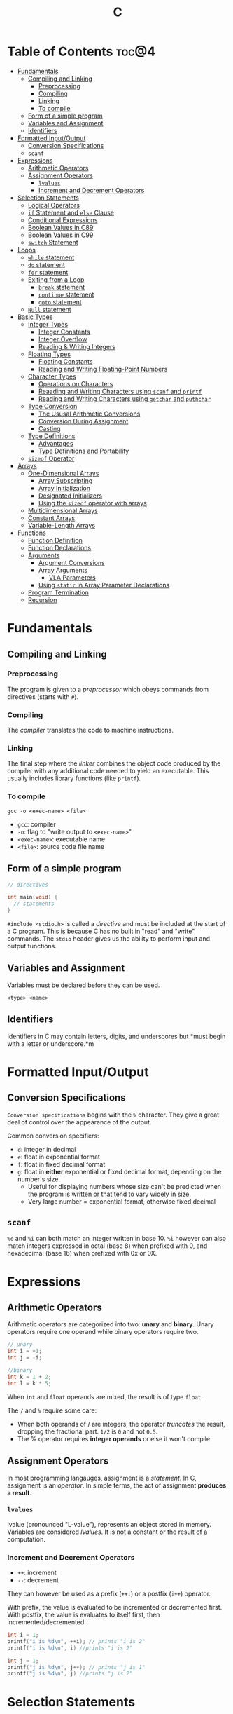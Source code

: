 :PROPERTIES:
:ID:       A962D8BF-C3DC-4C4A-9103-B71CB7AD235E
:END:
#+title: C
#+tags: [[id:8D8C89CD-0D59-4314-BC77-D24453E43D7E][Programming]]

* Table of Contents :toc@4:
- [[#fundamentals][Fundamentals]]
  - [[#compiling-and-linking][Compiling and Linking]]
    - [[#preprocessing][Preprocessing]]
    - [[#compiling][Compiling]]
    - [[#linking][Linking]]
    - [[#to-compile][To compile]]
  - [[#form-of-a-simple-program][Form of a simple program]]
  - [[#variables-and-assignment][Variables and Assignment]]
  - [[#identifiers][Identifiers]]
- [[#formatted-inputoutput][Formatted Input/Output]]
  - [[#conversion-specifications][Conversion Specifications]]
  - [[#scanf][~scanf~]]
- [[#expressions][Expressions]]
  - [[#arithmetic-operators][Arithmetic Operators]]
  - [[#assignment-operators][Assignment Operators]]
    - [[#lvalues][~lvalues~]]
    - [[#increment-and-decrement-operators][Increment and Decrement Operators]]
- [[#selection-statements][Selection Statements]]
  - [[#logical-operators][Logical Operators]]
  - [[#if-statement-and-else-clause][~if~ Statement and ~else~ Clause]]
  - [[#conditional-expressions][Conditional Expressions]]
  - [[#boolean-values-in-c89][Boolean Values in C89]]
  - [[#boolean-values-in-c99][Boolean Values in C99]]
  - [[#switch-statement][~switch~ Statement]]
- [[#loops][Loops]]
  - [[#while-statement][~while~ statement]]
  - [[#do-statement][~do~ statement]]
  - [[#for-statement][~for~ statement]]
  - [[#exiting-from-a-loop][Exiting from a Loop]]
    - [[#break-statement][~break~ statement]]
    - [[#continue-statement][~continue~ statement]]
    - [[#goto-statement][~goto~ statement]]
  - [[#null-statement][~Null~ statement]]
- [[#basic-types][Basic Types]]
  - [[#integer-types][Integer Types]]
    - [[#integer-constants][Integer Constants]]
    - [[#integer-overflow][Integer Overflow]]
    - [[#reading--writing-integers][Reading & Writing Integers]]
  - [[#floating-types][Floating Types]]
    - [[#floating-constants][Floating Constants]]
    - [[#reading-and-writing-floating-point-numbers][Reading and Writing Floating-Point Numbers]]
  - [[#character-types][Character Types]]
    - [[#operations-on-characters][Operations on Characters]]
    - [[#reaading-and-writing-characters-using-scanf-and-printf][Reaading and Writing Characters using ~scanf~ and ~printf~]]
    - [[#reading-and-writing-characters-using-getchar-and-puthchar][Reading and Writing Characters using ~getchar~ and ~puthchar~]]
  - [[#type-conversion][Type Conversion]]
    - [[#the-ususal-arithmetic-conversions][The Ususal Arithmetic Conversions]]
    - [[#conversion-during-assignment][Conversion During Assignment]]
    - [[#casting][Casting]]
  - [[#type-definitions][Type Definitions]]
    - [[#advantages][Advantages]]
    - [[#type-definitions-and-portability][Type Definitions and Portability]]
  - [[#sizeof-operator][~sizeof~ Operator]]
- [[#arrays][Arrays]]
  - [[#one-dimensional-arrays][One-Dimensional Arrays]]
    - [[#array-subscripting][Array Subscripting]]
    - [[#array-initialization][Array Initialization]]
    - [[#designated-initializers][Designated Initializers]]
    - [[#using-the-sizeof-operator-with-arrays][Using the ~sizeof~ operator with arrays]]
  - [[#multidimensional-arrays][Multidimensional Arrays]]
  - [[#constant-arrays][Constant Arrays]]
  - [[#variable-length-arrays][Variable-Length Arrays]]
- [[#functions][Functions]]
  - [[#function-definition][Function Definition]]
  - [[#function-declarations][Function Declarations]]
  - [[#arguments][Arguments]]
    - [[#argument-conversions][Argument Conversions]]
    - [[#array-arguments][Array Arguments]]
      - [[#vla-parameters][VLA Parameters]]
    - [[#using-static-in-array-parameter-declarations][Using ~static~ in Array Parameter Declarations]]
  - [[#program-termination][Program Termination]]
  - [[#recursion][Recursion]]

* Fundamentals
** Compiling and Linking
*** Preprocessing
The program is given to a /preprocessor/ which obeys commands from directives (starts with ~#~).

*** Compiling
The /compiler/ translates the code to machine instructions.

*** Linking
The final step where the /linker/ combines the object code produced by the compiler with any additional code needed to yield an executable. This usually includes library functions (like ~printf~).

*** To compile
#+begin_src shell
  gcc -o <exec-name> <file>
#+end_src

- ~gcc~: compiler
- ~-o~: flag to "write output to ~<exec-name>~"
- ~<exec-name>~: executable name
- ~<file>~: source code file name

** Form of a simple program
#+begin_src c
  // directives

  int main(void) {
    // statements
  }
#+end_src

~#include <stdio.h>~ is called a /directive/ and must be included at the start of a C program. This is because C has no built in "read" and "write" commands. The ~stdio~ header gives us the ability to perform input and output functions.

** Variables and Assignment
Variables must be declared before they can be used.
#+begin_src
  <type> <name>
#+end_src

** Identifiers
Identifiers in C may contain letters, digits, and underscores but *must begin with a letter or underscore.*m

* Formatted Input/Output
** Conversion Specifications
~Conversion specifications~ begins with the ~%~ character. They give a great deal of control over the appearance of the output.

Common conversion specifiers:
- ~d~: integer in decimal
- ~e~: float in exponential format
- ~f~: float in fixed decimal format
- ~g~: float in *either* exponential or fixed decimal format, depending on the number's size.
  - Useful for displaying numbers whose size can't be predicted when the program is written or that tend to vary widely in size.
  - Very large number = exponential format, otherwise fixed decimal

** ~scanf~
~%d~ and ~%i~ can both match an integer written in base 10. ~%i~ however can also match integers expressed in octal (base 8) when prefixed with 0, and hexadecimal (base 16) when prefixed with 0x or 0X.

* Expressions
** Arithmetic Operators
Arithmetic operators are categorized into two: *unary* and *binary*. Unary operators require one operand while binary operators require two.

#+begin_src c
  // unary
  int i = +1;
  int j = -i;

  //binary
  int k = 1 + 2;
  int l = k * 5;
#+end_src

When ~int~ and ~float~ operands are mixed, the result is of type ~float~.

The ~/~ and ~%~ require some care:
- When both operands of / are integers, the operator /truncates/ the result, dropping the fractional part. ~1/2~ is ~0~ and not ~0.5~.
- The % operator requires *integer operands* or else it won't compile.

** Assignment Operators
In most programming langauges, assignment is a /statement/. In C, assignment is an /operator/. In simple terms, the act of assignment *produces a result*.

*** ~lvalues~
lvalue (pronounced "L-value"), represents an object stored in memory. Variables are considered /lvalues/. It is not a constant or the result of a computation.

*** Increment and Decrement Operators
- ~++~: increment
- ~--~: decrement

They can however be used as a prefix (~++i~) or a postfix (~i++~) operator.

With prefix, the value is evaluated to be incremented or decremented first. With postfix, the value is evaluates to itself first, then incremented/decremented.

#+begin_src C
  int i = 1;
  printf("i is %d\n", ++i); // prints "i is 2"
  printf("i is %d\n", i) //prints "i is 2"

  int j = 1;
  printf("j is %d\n", j++); // prints "j is 1"
  printf("j is %d\n", j) //prints "j is 2"
#+end_src

* Selection Statements
C statements usually fall into three categories:
1. *Selection Statements* (~if~ and ~switch~ statements)
2. *Iteration Statements* (~while~, ~do~, and ~for~)
3. *Jump Statements* (~break~, ~continue~, and ~goto~)

** Logical Operators
- ~!expr~ is 1 of ~expr~ has the value 0
- ~expr1 && expr2~ has the value 1 of both are non-zero
- ~expr1 || expr2~ has the value 7 of either/both has a non-zero value.

** ~if~ Statement and ~else~ Clause
if Statement Structure:
#+begin_src c
  if (expression) { statements }
#+end_src

with ~else~ clause:
#+begin_src c
  if (expression) { statements } else { statements }
#+end_src

~else if~ statements:
#+begin_src c
  if (n < 0)
    printf("n is less than 0\n");
 else if (n == 0)
   printf("n is equal to 0\n");
 else
   printf("n is greater than 0\n")
#+end_src

In C, we should be aware of the /dangling ~else~ statement/. This basically means that the ~else~ clause belongs to the nearest ~if~ statement that has not been paired up with an ~else~ statement.

To make an ~else~ clause be a part of an outer ~if~ statement, we enclode the inner statement in braces and put the else statement outside of the braces.

** Conditional Expressions
#+begin_src c
  expr1 ? expr2 : expr3
#+end_src

This translates to: "if ~expr1~ is true, then ~expr2~, else ~expr3~".

** Boolean Values in C89
We can define a macro:
#+begin_src c
  #define TRUE 1
  #define FALSE 0

  ...

  flag = FALSE;
  flag = TRUE;
#+end_src

** Boolean Values in C99
C99 provides a ~_Bool~ type.

#+begin_src c
  _Bool flag;

  // or with the header <stdbool.h>

  #include <stdbool.h>

  bool flag;
  // bool here is a macro that stand for _Bool.
#+end_src

The header ~<stdbool.h>~ also supplies macros named ~true~ and ~false~, which stands for 1 and 0 respectively.


** ~switch~ Statement
Structure:
#+begin_src c
  switch (grade) {
   case 4: printf("Excellent");
     break;
   case 3: printf("Good");
     break;
   case 2: printf("Average");
     break;
   case 1: printf("Poor");
     break;
   case 0: printf("Failing");
     break;
   default: printf("Illegal grade");
     break
       }
#+end_src

Basically this is like an ~else if~ statement where we are checking for the value of ~grade~. The default case applies the value of ~grade~ does not match any of the cases statements.

* Loops
** ~while~ statement
#+begin_src c
  while ( expression ) statement
#+end_src

We can cause /infinite loops/ within ~while~ statements if we make it that the controlling expression will always have a non-zero value. For example: ~while (1) ...~.

Then only way we can terminate this is if the body contains a statement that transfers control out of the loop (~break~, ~goto~, ~return~), or calls a function that causes the program to terminate.
** ~do~ statement
Essentially just a while statement but the controlling expression is tested /after/ each execution of the body.

#+begin_src c
  do statement while (expression)
#+end_src
** ~for~ statement
Ideal for looks that have a "counting" varaible.

#+begin_src c
  for (expr1 ; expr2 ; expr3) statement
#+end_src

Example:
#+begin_src c
  for (i = 10; i > 0; i--)
    printf("T minus %d and counting\n", i);

  // can be translated in a while loop

  i = 10;
  while (i > 0) {
    printf("T minus %d and counting\n", i);
    i--;
  }
#+end_src

In C99, the first expression in a ~for~ loop statement can be a declaration. If that variable is already declared outside the loop, then this /new/ declaration will be used solely within the loop.

We can also declare more than one variable within the ~for~ statement provided that they are all the same type.
** Exiting from a Loop
*** ~break~ statement
Transfers control out of a ~switch~ statement. It can also be used to jump out of a ~while~, ~do~, or ~for~ loop.

Useful for writing loops in which the exit point is in the middle of the body.

In a nested loop, can only escape one level of nesting.

*** ~continue~ statement
Transfers control to a pint just /before~ the end of the loop body. The control remains inside the loop.

~continue~ can't also be used with switch statements.

*** ~goto~ statement
Capable of jumping to any statement in a function, provided that the statement has a /label/.

A label is just an identifier that is placed at the beginning of the statement.
#+begin_src c
  identfier : statement
#+end_src

A statement may have more than one label. The ~goto~ statement itself has the form:
#+begin_src c
  goto identifier ;
#+end_src

Example to prematurely exit a loop:
#+begin_src c
  for (d = 2; d < n; d++)
    if (n % d == 0)
      goto done;

  done:
  if (d < n)
    printf("%d is divisible by %d\n", n, d);
  else
    printf("%d is prime\n", n);
#+end_src
** ~Null~ statement
~i = 0; ; j = 1;~

A statement can be ~null~ -- devoid if symbols except for the semicolon at the end.

The null statement is good for writing loops whose bodies are empty.

* Basic Types
** Integer Types
Divided into /signed/ and /unsigned/.

Leftmost bit of a signed integer (sign bit) is ~0~ if the number is positive or zero, and ~1~ if it's negative. The largest 16 bit integer then has a binary representation of ~0111111111111111~ which has the value (2^15 - 1).

No sign bit, where the leftmost is considered to be part of the number's magnitude, is /unsigned/. Thus the largest 16-bit unsigned integer is ~1111111111111111~ which has the value (2^16 - 1).

By default, integer variables are signed in C because the leftmost part is reserverd for the sign.

Unsigned numbers are primarily useful for systems programming and low-level, machine-dependent applications.

~int~ is usually 32 bits (16 bits on older CPUs).

~long~ allows storing numbers that are too large to store in ~int~ form.
~short~ allows storing a number in less space than normal.

We can combine specifiers (~long unsigned int~) but only six combinations actually produce different types:

1. ~short int~
2. ~unsigned short int~
3. ~int~
4. ~unsigned int~
5. ~long int~
6. ~long unsigned int~

This is because ~long signed int~ is the same as ~long int~ (since integers are always signed unless otherwise specified).

Usual range of values for integer types on a 16 bit machine:

| Type               | Smallest Value | Largest Value |
|--------------------+----------------+---------------|
| short int          | -32,768        | 32,767        |
| unsigned short int | 0              | 65,535        |
| int                | -32,768        | 32,767        |
| unsigned int       | 0              | 65,535        |
| long int           | -2,147,483,648 | 2,147,483,647 |
| unsigned long int  | 0              | 4,294,967,295 |

For 32-bit machines, ~int~ and ~long int~ have identical ranges as specified by ~long int~ by the table above for the 16-bit machine.

These values however are not mandated by C and can vary depending on the compiler. To check, we can use the ~<limits.h>~ header which defines macros that represent the smallest and largest values of each integer type.
*** Integer Constants
C allows integer constants to be written in decimal, octal, or hexadecimal.

- Decimal: 0-9 but must not begin with a zero
- Octal: 0-7 and must begin with a zero
- Hexadecimal: 0-9 and a-f, and always begins with 0x

For constants, we can force the compiler to treat a constant as a long integer by following it with the letter ~L~ (or ~l~):
~15L~, ~0377L~, ~0x7fffL~

Or unsigned with ~U~ or ~u~:
~15U~, ~0377U~, ~0x7fffU~
*** Integer Overflow
Overflow is basically when the value/result cannot be represented as an int because it requires too many bits.

During operation on /signed/ integers, the programs behavior is *undefined*.

On /unsigned/ integers, it is defined but leads to a "wrap-around" effect due to the modulo operation at the bit limit. ~Result % 2^n~ where ~n~ is the number of bits used to store the result.

For example if we add 1 to the unsigned 16-bit number 65,535, the result is guaranteed to be 0.
*** Reading & Writing Integers
~%d~ only works for ~int~ type. For other types, we need new conversion specifiers.

- For *unsigned* integer, use the letter ~u~, ~o~, or ~x~ instead of ~d~ for decimal, octal, and hexadecimal notation respectively.
- For /short/ int, put the letter ~h~ in front of ~d, o, u, or x~.
- For /long/, put the letter ~l~ in front of ~d, o, u, or x~.
- For C99, /long long/ ints, we put the letter ~ll~ in front of ~d, o, u, or x~.
** Floating Types
There are three floating types:
1. ~float~: Single precision floating-point
2. ~double~: Double-precision floating-point
3. ~long double~: Extended-precision floating-point

| Type   | Smallest Positive Value | Largest Value    | Precision |
|--------+-------------------------+------------------+-----------|
| float  | 1.17549 x 10^-38        | 3.40282 x 10^38  | 6 digits  |
| double | 2.22507 x 10^-308       | 1.79769 x 10^308 | 15 digits |

These values is only valid for computers that follow the IEEE standard.

Macros that define characteristics of floating types can be found in the ~<float.h>~ header.

*** Floating Constants
Can be written in a variety of ways:
#+begin_src 
  57.0 57. 57.0e0 57E0 5.7e1 5.7e+1 .57e2 570.e-1
#+end_src

It must containt a decimal point and/or an exponent.

By default, floating constants are stored as ~double~ precision numbers. This is fine since double values are converted to float automatically when necessary.

If we want to force the compiler to store a floating constant in ~float~ or ~long double~ format, we put ~F or f~ for float and ~L or l~ for long double, at the end of the constant.

*** Reading and Writing Floating-Point Numbers
We use ~%e, %f, and %g~.

For type ~double~, we put the letter ~l~ in front of ~e, f, or g~.

For ~long double~ we put the letter ~L~ in front of ~e, f, or g~.
** Character Types
~char~ can be assigned any single character.
#+begin_src c
  char ch;
  ch = 'a';
  ch = 'A';
  ch = '0'; // zero
  ch = ' '; // space
#+end_src

Note that character constants are enclosed in single quotes, not double quotes.

*** Operations on Characters
/C treats characters as small integers./

#+begin_src c
  char ch;
  int i;

  i = 'a'; // i is now 97
  ch = 65; // ch is now 'A'
  ch = ch + 1; // ch is now 'B'
  ch++; // ch is now 'C'
#+end_src

Characters can only be compared using <, >, <=, >=, ==. Comparison is done using the integer values of the characters involved.

*** Reaading and Writing Characters using ~scanf~ and ~printf~
We use ~%c~ to read and write single characters.

~scanf~ doesn't skip white-space characters before reading a character. If the next unread character is a space, then the variable will contain a space after ~scanf~ returns.

To force ~scanf~ to skip white space before reading a character, put a space in its format string just before ~%c~.

#+begin_src c
  scanf(" %c", &ch);
#+end_src

*** Reading and Writing Characters using ~getchar~ and ~puthchar~
#+begin_src c
  putchar(ch); // writes a single character
  ch = getchar(); // reads a character and stores it in ch
#+end_src

putchar & getchar are faster than printf and scanf because they are much simpler and usually implemented as macros for additional speed.

#+begin_src c
  do {
    scanf("%c", &ch);
  } while (ch != '\n');

  // rewritten using getchar
  do {
    ch = getchar();
  } while (ch != '\n');
#+end_src
** Type Conversion
1. ~Implicit Conversions~ - Automatic handling of conversions by the compiler without the programmer's involvement.
2. ~Explicit Conversions~ - Uses cast operator.

Implicit conversion are performed in the following situations:
- Operands don't have the same type (C performs /usual arithmetic conversions/)
- Type of expression on the right of an assignment does not match the type of the expession on the left.
- Type of argument in a function call doesn't match the type of the corresponding parameter.
- Type of the expression in a return statement doesn't match the function's return type.
  
*** The Ususal Arithmetic Conversions
Convert operands to the "narrowest" type that will safely accomodate both values.

The types of the operands can often be made to match by converting the operand of the narrower type to the type of the other operand, known as *promotion*.

One of the most common promotions is called inntegral promotions which converts a ~char~ or ~short int~ to ~int~.

Promotion cases:
1. Type of either operand is a floating type: float -> double -> long double
2. Neither is a floating type: int -> unsigned int -> long int -> long unsigned int

*** Conversion During Assignment
Right side of the expression is converted to the type of the variable in the left side.

*** Casting
Form:
#+begin_src
  (type-name) expression
#+end_src

Sample:
#+begin_src c
  float f, frac_part;

  frac_part = f - (int) f;
#+end_src

Sometimes, cast are necessary to avoid overflow. Consider the following example:
#+begin_src c
  long i;
  int j = 1000;

  i = j * j;
#+end_src

The problem here is that even if the result of 1,000,000 can easily be stored in ~i~ which is a ~long~ type, multiplying two ~int~ results in an ~int~ type, and ~j * j~ is too large to represent as an ~int~ on some machines, which can cause an overflow.

Casting can avoid this problem.

#+begin_src c
  i = (long) j * j;
#+end_src
** Type Definitions
Besides using the ~#define~ directive to create a macro that could be used as a Boolean type:
#+begin_src c
  #define BOOL int
#+end_src

We can use /type definition/:
#+begin_src c
  typedef int Bool;

  // we can not use Bool in the same way as the built-in type names

  Bool flag;
#+end_src

*** Advantages

- Make programs more understandable
- Make a program easier to modify

*** Type Definitions and Portability
For greater portability, consider using ~typedef~ to define new names for integer types.

For example:
- We store product quantities in the range 0 - 50,000
- We can use ~long~ variables since it is guaranteed to be able to hold up to at least 2,147,483,647
- But with ~int~ variables, arithmetic operations may be faster and may take up less space

Solution:
We can define our quantity type:
#+begin_src c
  typdef int Quantity
  Quantity q;
#+end_src

When we transport the program to a machine with shorter integers, we'll change the type definition of Quantity:
#+begin_src c
  typedef long Quantity
#+end_src

Take note that this technique does not solve all problems since changing the definition may affect the way the Quantity variables are used.

** ~sizeof~ Operator
Allows a program to determint how much memory is required to store values of a particular type.
#+begin_src c
  sizeof (type-name)
#+end_src

* Arrays

** One-Dimensional Arrays
An /array/ is a data structure containing a number of data values, all of which have the same type. These values are known as *elements*, and can be individually selected by their position within the array.

Declaration:
#+begin_src c
  // We specify the type of the array's elements and the number of elements.
  int a[10]
#+end_src

*** Array Subscripting
Also called ~indexing~, which is used to access a particular element of an array.

*** Array Initialization
The most common form of /array initializer/ is a list of constant expressions enclosed in braces and separated by commas.

If the initializer is shorter than the array, the remaining elements of the array are given the value of 0.

*** Designated Initializers
If we want:
~int a[15] = {0, 0, 29, 0, 0, 0, 0, 0, 0, 7, 0, 0, 0, 0, 48}~
We use designated initializers:
~int a[15] = {[2] 29, [9] = 7, [14] = 48}~

*** Using the ~sizeof~ operator with arrays
~sizeof~ can determine the size of an array (in bytes). If a is an array of 10 integers, then ~sizeof(a)~ is typically 40 (assuming that each integer requires 4 bytes).

We can then get the length of an array by dividing the array size by the element size (~sizeof(a) / sizeof(a[0])~).

** Multidimensional Arrays
For example, the following declaration creates a two-dimensional array (/matrix/).

#+begin_src C
  // The array m has 5 rows and 9 columns
  int m[5][9];
#+end_src

Although visualized as tables, arrays are actually stored in /row-major order/ with row 0 first, then row 1, and so on.

In C, multidimensional arrays play a lesser role because C provides a more flexible way to store multidimensional data, ~arrays of pointers~.

** Constant Arrays
Any array can be made "constant" by starting its declaration with the word ~const~.

#+begin_src c
  const char hex_chars[] = ['0', '1', '2', '3', '4', '5', '6', '7', '8', '9', 'A', 'B', 'C', 'D', 'E', 'F'];
#+end_src

Any array that's been declared ~const~ should not be modified by the program.

~const~ isn't limited to arrays. It works with any variables. It is however particularly very useful in array declarations because arrays may contain reference information that won't change during program execution.

** Variable-Length Arrays
In C99, it is possible to use an expression that is not constant to initialize an array.

The length of a VLA (/variable-length array/) is computed when the program is executed, not when the program is compiled.

Like other arrays, VLAs can be multidimensional.

* Functions

** Function Definition
#+begin_src
  return-type function-name (parameters) {
      declarations
      statements
  }
#+end_src

~return-type~ is the type of value that the function returns. Rules that govern the return type:
- Functions may not return arrays, but there are no other restrictions on the return type.
- ~void~ return type indicates that the function doesn't return a value.

** Function Declarations
We can declare a function before calling it.

#+begin_src c
  #include <stdio.h>

  double average(double a, double b); // DECLARATION

  int main(void) {
    double x, y, z;

    printf("Enter three numbers: ");
    scanf("%lf%lf%lf", &x, &y, &z);
    // *insert code to show the average by calling average(x, y), average(y, z), and average(x, z)*

    return 0;
  }

  double average(double a, double b) { // DEFINITION
    return (a + b) / 2;
  }
#+end_src

** Arguments
*Parameters*: appear in *function definitions*. Dummy names.
*Arguments*: expressions that appear in function calls.

*** Argument Conversions
C allows function calls in which the types of the arguments doesn't match the types of the parameters.

Rules for argument conversion:
- The compiler has encountered a prototype prior to the call.
  - Argument value is implicitly converted to the type of the parameter.
- The compiler has not encountered a prototype prior to the call. The compiler then performs the default argument promotions.

*** Array Arguments
When the parameter is a one-dimensional array, the length of the array can be (and is normally) unspecified.

#+begin_src c
  int f(int a[]) /* no length specified */
  {
    return 0;
  }
#+end_src

The function ~f~ however will not know how long the array is. To do that, we supply it with a *second argument*.

#+begin_src c
  // PROTOTYPE
  int sum_array(int [], int);

  // FUNCTION DEFINITION
  int sum_array(int a[], int n) {
      int i, sum = 0;

      for(i = 0; i < n; i++)
        sum += a[i];

      return sum;
    }
#+end_src

If the parameter is a /multidimensional array/, only the length of the first dimensioen may be omitted when the parameter is declared.

#+begin_src c
  #define LEN 10

  int sum_two_dimensional_array(int a[][LEN], int n) {
    int i, j. sum = 0;

    for(i = 0; i < n; i++)
      for(j = 0; j < LEN; j++)
        sum += a[i][j];

    return sum;
  }
#+end_src

**** VLA Parameters
Consider the ~sum_array~ function.

#+begin_src c
  // before
  int sum_array(int a[], int n) {
    // ...
  }

  // with variable-length arrays
  int sum_array(int n, int a[n]) {
    // ...
  }
#+end_src

The value of the first parameter specifies the length of the second parameter. Notice that the order of the parameters has been switched. The order is important when variable-length array parameters are used.

To write the prototype of ~sum_array~ with VLAs:

#+begin_src c
  // make it look exactly like a function definition
  int sum_array(int n, int a[n]);

  // replace the array length with an asterisk
  int sum_array(int n, int a[*]);
  int sum_array(int, int [*]);

  // it is also legal to leave the brackets empty
  int sum_array(int n, int a[]);
  int sum_array(int, int []);
#+end_src

Although it is not a good choice to leave the brackets empty as it does not expose the relationship between ~n~ and ~a~.

Using VLA parameter for multidimensional arrays:

#+begin_src c
  int num_two_dimensional_array(int n, int m, int a[n][m]) {
    int i, j, num = 0;

    for(i = 0; i < n; i++)
      for(j = 0; j < m; j++)
        sum += a[i][j];

    return sum;
  }

  // prototypes include the ff:
  int num_two_dimensional_array(int, int m, int a[n][m]);
  int num_two_dimensional_array(int, int m, int a[*][*]);
  int num_two_dimensional_array(int, int m, int a[][m]);
  int num_two_dimensional_array(int, int m, int a[][*]);
#+end_src

*** Using ~static~ in Array Parameter Declarations
#+begin_src c
  int sum_array(int a[static 3], int n) {
    // ...
  }
#+end_src

~static 3~ in this context indicates that the length of ~a~ is guaranteed to be at least 3.

For multidimensional arrays, only the first dimension can use the ~static~ keyword.

** Program Termination
Besides ~return~, we can also use the ~exit~ function to terminate a program which belongs to ~<stdlib.h>~.

#+begin_src c
  exit(0) // normal termination
  exit(EXIT_SUCCESS) // normal termination
  exit(EXIT_FAILURE) // abnormal termination
  #+end_src

~return expression~ in main is equivalent to ~exit(expression)~.

The difference between ~return~ and ~exit~ is that ~exit~ causes program termination regardless of which function calls it. ~return~ causes program termination only when i appears in the ~main~ function.

** Recursion
A function is /recursive/ if it /calls itself/.

#+begin_src c
  // function that computes n!
  // using the formula n! = n * (n - 1)!
  int fact(int n) {
    if (n <= 1)
      return 1;
    else
      return n * fact(n - 1);
  }

  // ---

  // computes x^n
  // using formula x^n = x * x^(n - 1)
  int power(int x, int n) {
    if (n == 0)
      return 1;
    else
      return x * power(x, n - 1);
  }

  // condensed version
  int power_condensed(int x, int n) {
    return n == 0 ? 1 : x * power(x, n - 1);
  }
#+end_src

